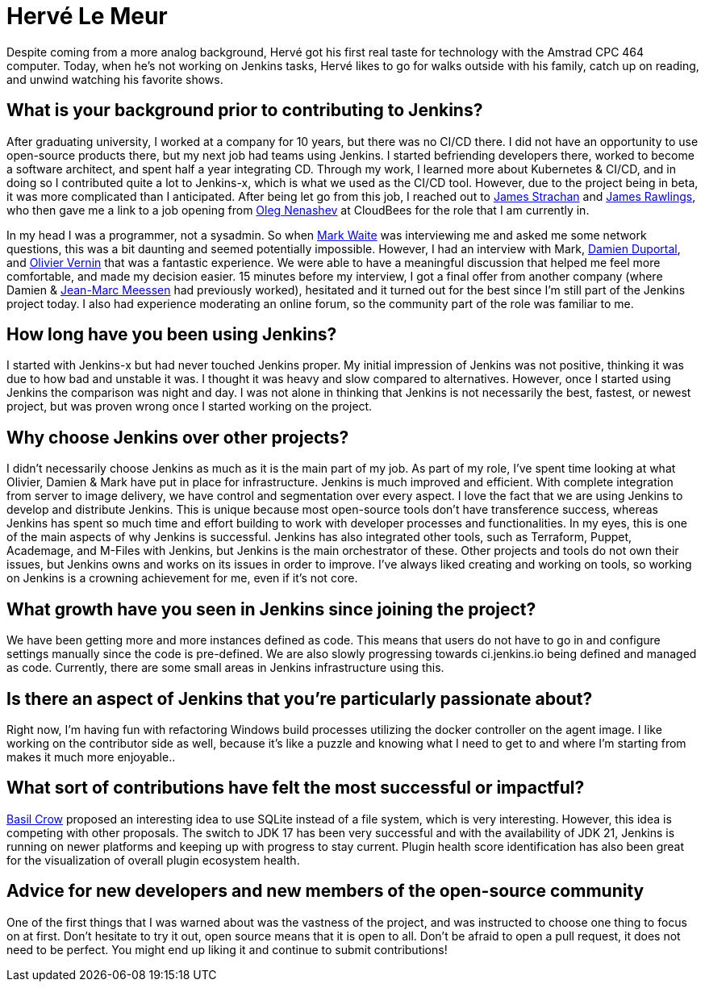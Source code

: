 = Hervé Le Meur
:page-name: Hervé Le Meur
:page-linkedin: 
:page-twitter: 
:page-github: hlemeur
:page-email: 
:page-image: avatar/herve-le-meur.jpg
:page-pronouns: He/Him/His
:page-location: Paris, France
:page-firstcommit: 2020
:page-datepublished: 2024-01-10
:page-featured: true
:page-intro: Hervé Le Meur is a software architect and current member of the Jenkins Infrastructure team. He was introduced to the project via Jenkins-x and then moved on to work on Jenkins as part of the Infrastructure team.

Despite coming from a more analog background, Hervé got his first real taste for technology with the Amstrad CPC 464 computer.
Today, when he's not working on Jenkins tasks, Hervé likes to go for walks outside with his family, catch up on reading, and unwind watching his favorite shows.

== What is your background prior to contributing to Jenkins? 

After graduating university, I worked at a company for 10 years, but there was no CI/CD there.
I did not have an opportunity to use open-source products there, but my next job had teams using Jenkins.
I started befriending developers there, worked to become a software architect, and spent half a year integrating CD.
Through my work, I learned more about Kubernetes & CI/CD, and in doing so I contributed quite a lot to Jenkins-x, which is what we used as the CI/CD tool.
However, due to the project being in beta, it was more complicated than I anticipated.
After being let go from this job, I reached out to link:https://www.jenkins.io/blog/authors/jstrachan/[James Strachan] and link:https://www.jenkins.io/blog/authors/jrawlings/[James Rawlings], who then gave me a link to a job opening from link:https://www.jenkins.io/blog/authors/oleg_nenashev/[Oleg Nenashev] at CloudBees for the role that I am currently in.

In my head I was a programmer, not a sysadmin.
So when link:https://www.jenkins.io/blog/authors/markewaite/[Mark Waite] was interviewing me and asked me some network questions, this was a bit daunting and seemed potentially impossible.
However, I had an interview with Mark, link:https://www.jenkins.io/blog/authors/dduportal/[Damien Duportal], and link:https://www.jenkins.io/blog/authors/olblak/[Olivier Vernin] that was a fantastic experience.
We were able to have a meaningful discussion that helped me feel more comfortable, and made my decision easier.
15 minutes before my interview, I got a final offer from another company (where Damien & link:https://www.jenkins.io/blog/authors/jmmeessen/[Jean-Marc Meessen] had previously worked), hesitated and it turned out for the best since I'm still part of the Jenkins project today.
I also had experience moderating an online forum, so the community part of the role was familiar to me.

== How long have you been using Jenkins?

I started with Jenkins-x but had never touched Jenkins proper.
My initial impression of Jenkins was not positive, thinking it was due to how bad and unstable it was.
I thought it was heavy and slow compared to alternatives.
However, once I started using Jenkins the comparison was night and day.
I was not alone in thinking that Jenkins is not necessarily the best, fastest, or newest project, but was proven wrong once I started working on the project.

== Why choose Jenkins over other projects?

I didn't necessarily choose Jenkins as much as it is the main part of my job.
As part of my role, I've spent time looking at what Olivier, Damien & Mark have put in place for infrastructure.
Jenkins is much improved and efficient.
With complete integration from server to image delivery, we have control and segmentation over every aspect.
I love the fact that we are using Jenkins to develop and distribute Jenkins.
This is unique because most open-source tools don't have transference success, whereas Jenkins has spent so much time and effort building to work with developer processes and functionalities.
In my eyes, this is one of the main aspects of why Jenkins is successful.
Jenkins has also integrated other tools, such as Terraform, Puppet, Academage, and M-Files with Jenkins, but Jenkins is the main orchestrator of these.
Other projects and tools do not own their issues, but Jenkins owns and works on its issues in order to improve.
I've always liked creating and working on tools, so working on Jenkins is a crowning achievement for me, even if it's not core.

== What growth have you seen in Jenkins since joining the project?

We have been getting more and more instances defined as code.
This means that users do not have to go in and configure settings manually since the code is pre-defined.
We are also slowly progressing towards ci.jenkins.io being defined and managed as code.
Currently, there are some small areas in Jenkins infrastructure using this. 

== Is there an aspect of Jenkins that you're particularly passionate about?

Right now, I'm having fun with refactoring Windows build processes utilizing the docker controller on the agent image.
I like working on the contributor side as well, because it's like a puzzle and knowing what I need to get to and where I'm starting from makes it much more enjoyable..

== What sort of contributions have felt the most successful or impactful?

link:https://www.jenkins.io/blog/authors/basil/[Basil Crow] proposed an interesting idea to use SQLite instead of a file system, which is very interesting.
However, this idea is competing with other proposals.
The switch to JDK 17 has been very successful and with the availability of JDK 21, Jenkins is running on newer platforms and keeping up with progress to stay current.
Plugin health score identification has also been great for the visualization of overall plugin ecosystem health.

== Advice for new developers and new members of the open-source community
One of the first things that I was warned about was the vastness of the project, and was instructed to choose one thing to focus on at first.
Don't hesitate to try it out, open source means that it is open to all.
Don't be afraid to open a pull request, it does not need to be perfect.
You might end up liking it and continue to submit contributions!
